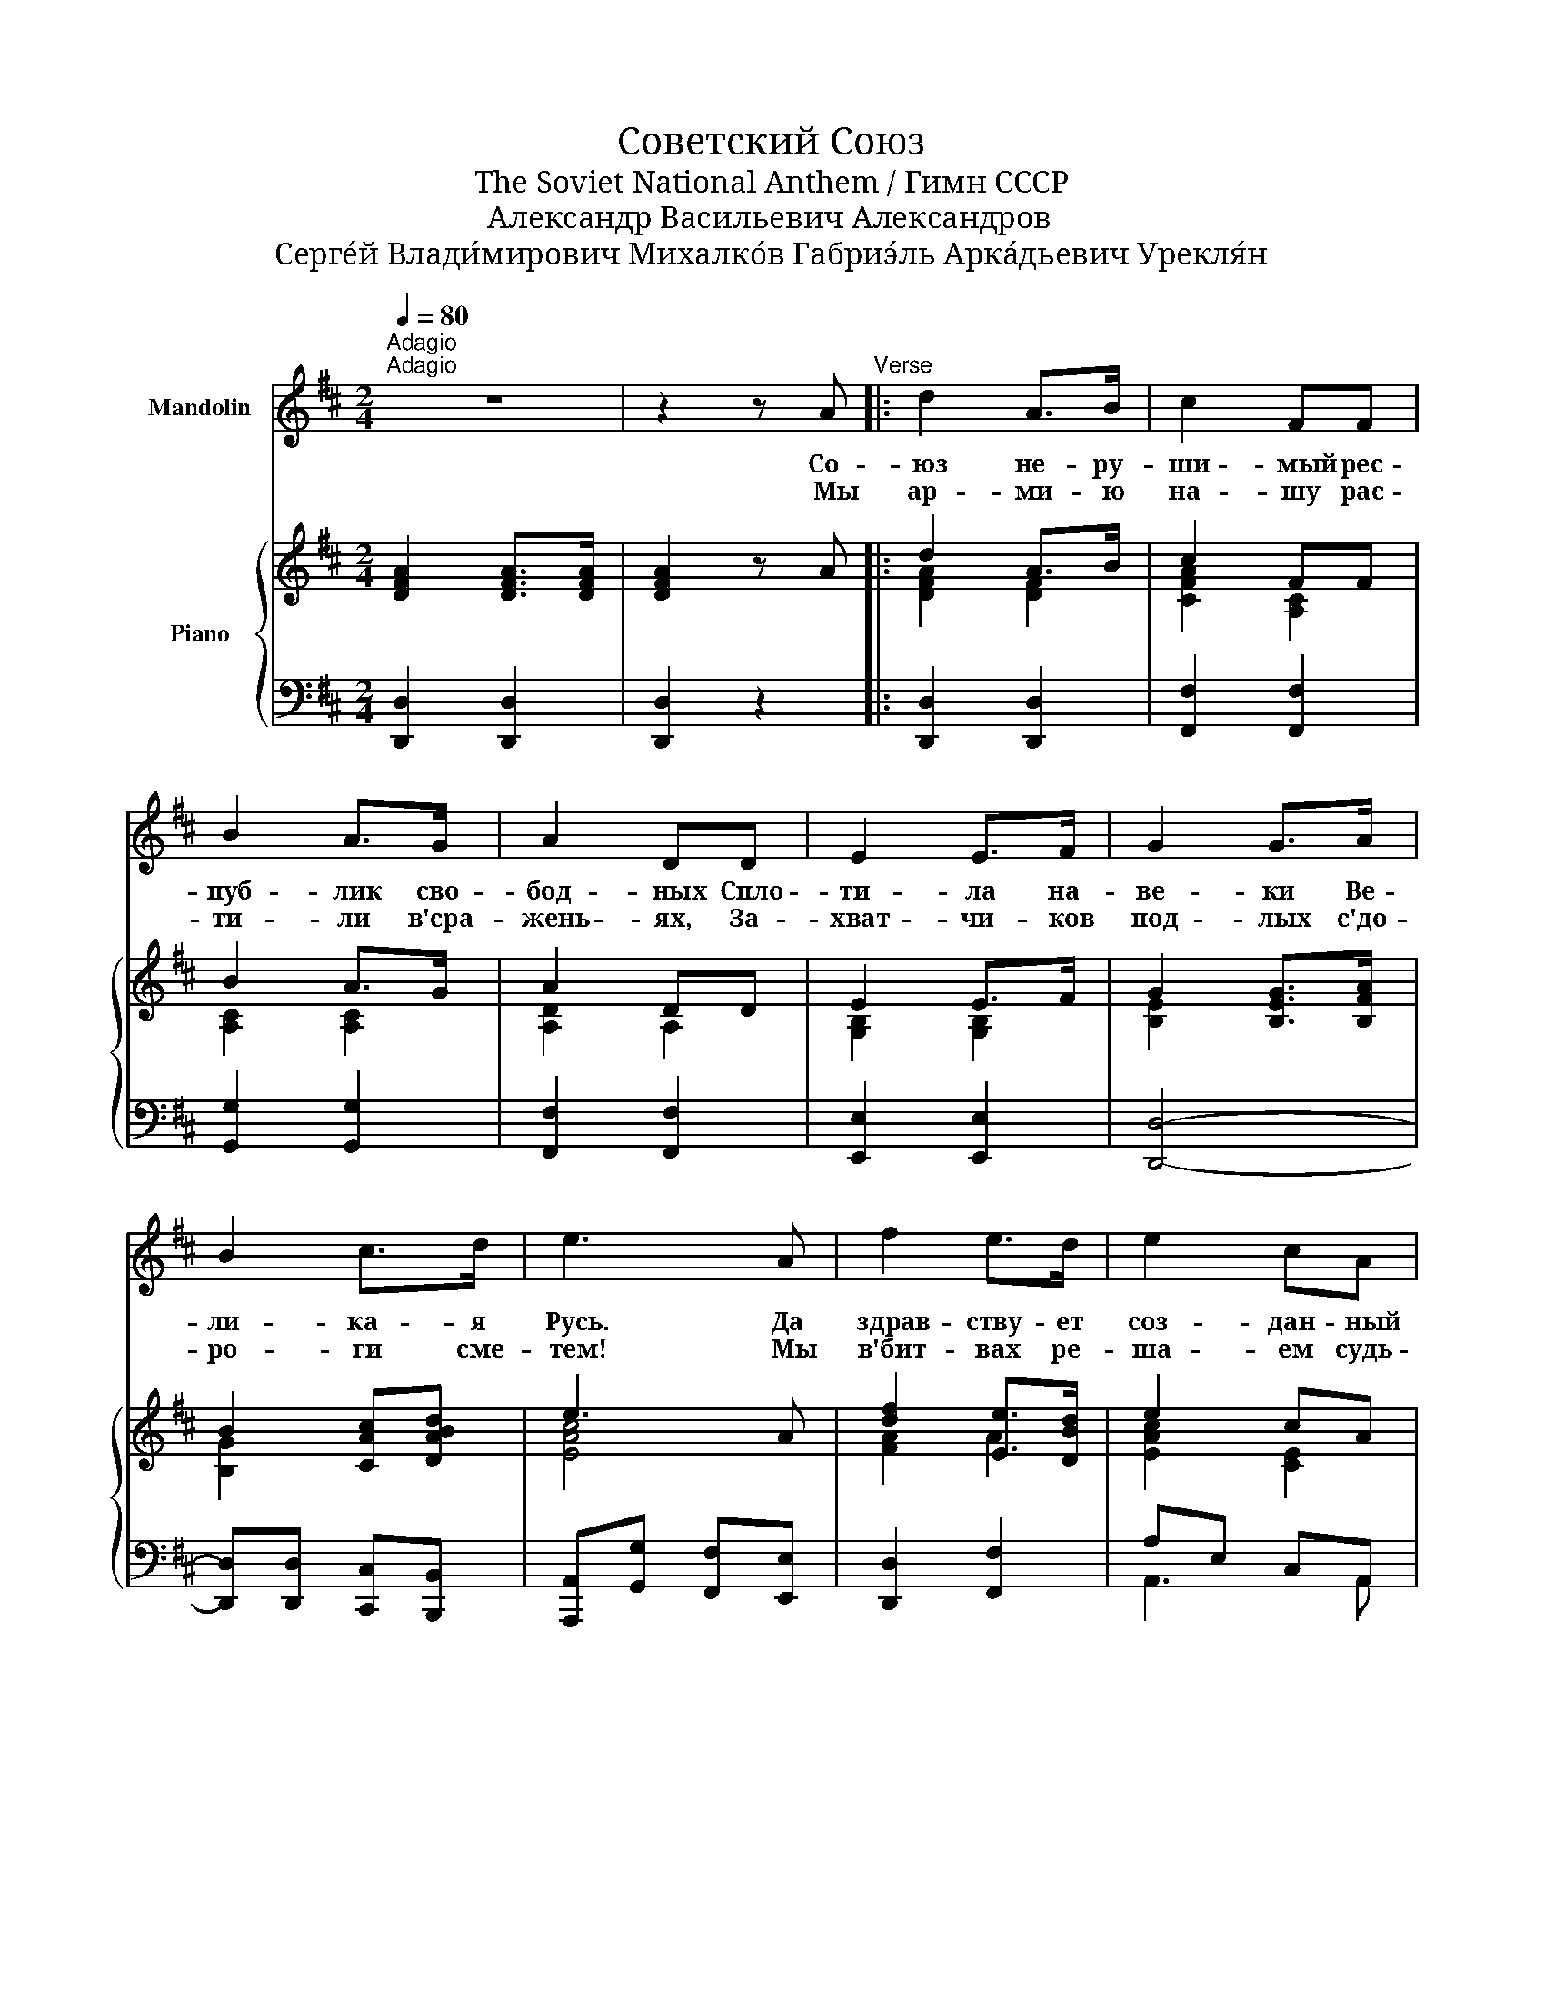X:1
T:Советский Союз
T:The Soviet National Anthem / Гимн СССР
T:Александр Васильевич Александров
T:Серге́й Влади́мирович Михалко́в Габриэ́ль Арка́дьевич Урекля́н
%%score 1 { ( 2 4 ) | ( 3 5 ) }
L:1/8
Q:1/4=80
M:2/4
K:D
V:1 treble nm="Mandolin"
V:2 treble nm="Piano"
V:4 treble 
V:3 bass 
V:5 bass 
V:1
"^Adagio""^Adagio" z4 | z2 z A"^Verse" |: d2 A>B | c2 FF | B2 A>G | A2 DD | E2 E>F | G2 G>A | %8
w: |Со-|юз не- ру-|ши- мый рес-|пуб- лик сво-|бод- ных Спло-|ти- ла на-|ве- ки Ве-|
w: |Мы|ар- ми- ю|на- шу рас-|ти- ли в'сра-|жень- ях, За-|хват- чи- ков|под- лых с'до-|
 B2 c>d | e3 A | f2 e>d | e2 cA | d2 c>B | c2 FF | B2 A>G | A2 DD | d2 c>B | Ac de ||"^Chorus" f4 | %19
w: ли- ка- я|Русь. Да|здрав- ству- ет|соз- дан- ный|во- лей на-|ро- дов Е-|ди- ный, мо-|гу- чий Со-|вет- ский Со-|юз! _ _ _|Славь-|
w: ро- ги сме-|тем! Мы|в'бит- вах ре-|ша- ем судь-|бу по- ко-|ле- ний, Мы|к'сла- ве От-|чиз- ну сво-|ю по- ве-|дем! _ _ _|_|
 ed cd | e3 A | Ac de | d4 | cB AB | c3 F | FA Bc | d2 B>c | d2 B>c | d2 Bd | g2- g z | g4 | %31
w: ся, * О- *|те- чес-|тво _ _ _|на-|ше * сво- *|бод- но-|е, _ _ _|Друж- бы, на-|род- ов на-|деж- ный о-|плот! _|Знам-|
w: ||||||||||||
 fe de | f3 d | d4 | e4 | dc Bc | d3 B | B4 | d2 c>B | A2 D>D |1 d2 c>B | A2 GA :|2 d2 c>B | %43
w: я * со- *|вет- ско-|е,|знам-|я * на- *|род- но-|е|Пусть от по-|бе- ды, к'по-|бе- де ве-|дет! * (Мы)|бе _ _|
w: ||||||||||||
 A2 D>D || A4 | B2 c2 | d4- | d z z2 |] %48
w: де _ _|ве|_ _|дет!|_|
w: |||||
V:2
 [DFA]2 [DFA]>[DFA] | [DFA]2 z A |: d2 A>B | c2 FF | B2 A>G | A2 DD | E2 E>F | G2 [B,EG]>[B,FA] | %8
 B2 [CAc][DABd] | e3 A | [df]2 [Ee]>[DBd] | e2 cA | [Bd]2 [Cc]>[B,^GB] | c2 FF | B2 A>G | A2 D>D | %16
 d2 [DFc]>[D^GB] | [CA][CAc] [DBd][Ece] || [FAdf]4 | [Ece][DBd] [CAc][DBd] | e3 [CEA] | A4 | %22
 [DFBd]4 | [CAc][B,^GB] [A,FA][B,GB] | c3 [A,CF] | F2 x2 | [Bd]2 [GB]>[Ac] | [Bd]2 [GB]>[Ac] | %28
 [DBd]2 [DGB][DBd] | g2- g z | g4 | fe [Bd][Ace] | [FAdf]3 [FAd] | [FAd]4 | e4 | dc [^GB][F^Ac] | %36
 [DFBd]3 [DFB] | [DFB]4 | [Bd]2 [Ac]>[GB] | A2 D>D |1 [D^Gd]2 [DFc]>[DGB] | [CA]2 AA :|2 %42
 [Bd]2 [Ac]>[GB] | A2 D>D || [A,CGA]4 | [B,DAB]2 [CGAc]2 | [DFAd]4- | [DFAd] z z2 |] %48
V:3
 [D,,D,]2 [D,,D,]2 | [D,,D,]2 z2 |: [D,,D,]2 [D,,D,]2 | [F,,F,]2 [F,,F,]2 | [G,,G,]2 [G,,G,]2 | %5
 [F,,F,]2 [F,,F,]2 | [E,,E,]2 [E,,E,]2 | [D,,D,]4- | [D,,D,][D,,D,] [C,,C,][B,,,B,,] | %9
 [A,,,A,,][G,,G,] [F,,F,][E,,E,] | [D,,D,]2 [F,,F,]2 | A,E, C,A,, | [B,,,B,,]2 [E,,E,]2 | %13
 F,C, A,,F,, | [G,,G,]2 [E,,E,]2 | [F,,F,]2 [F,,F,]2 | [E,,E,]2 [E,,E,]2 | %17
 [A,,A,][G,,G,] [F,,F,][E,,E,] || [D,,D,][C,,C,] [D,,D,][E,,E,] | [F,,F,]2 [F,,F,]2 | A,4- | %21
 [A,,A,]2 [G,,G,][F,,F,] | B,,F,, [B,,,B,,][C,,C,] | [D,,D,]2 [D,,D,]2 | F,4- | %25
 [F,,F,][F,,F,] [E,,E,][A,,,A,,] | !>![G,,,G,,]3 [D,,D,] | [B,,B,]2- [B,,B,][A,,A,] | %28
 !>![G,,G,]3 [D,,D,] | [B,,B,][A,,A,] [G,,G,][F,,F,] | !>![E,,E,]3 [F,,F,]/[G,,G,]/ | %31
 [A,,A,]2 [A,,,A,,]2 | [D,,D,][C,,C,] [D,,D,][F,,F,] | [E,,E,][D,,D,] [C,,C,][B,,,B,,] | %34
 [C,,C,]3 [D,,D,]/[E,,E,]/ | [F,,F,]2 [F,,F,]2 | [B,,,B,,][C,,C,] [D,,D,][F,,F,] | %37
 [B,,B,]2 [A,,A,]2 | [G,,G,]2 [E,,E,]2 | [F,,F,]2 [F,,F,]2 |1 [E,,E,]2 [E,,E,]2 | %41
 [A,,A,]2 [A,,,A,,]2 :|2 [G,,G,]2 [E,,E,]2 | [F,,F,]2 [F,,F,]2 || [A,,,A,,]4 | %45
 [A,,,A,,]2 [A,,,A,,]2 | [D,,D,]4- | [D,,D,] z z2 |] %48
V:4
 x4 | x4 |: [DFA]2 [DF]2 | [CFA]2 [A,C]2 | [A,C]2 [A,C]2 | [A,D]2 A,2 | [G,B,]2 [G,B,]2 | %7
 [B,E]2 x2 | [B,G]2 x2 | [EAc]4 | [FA]2 A2 | [EAc]2 [CE]2 | [DF]2 F2 | [CFA]2 [A,C]2 | %14
 [B,D]2 [B,D]2 | [A,D]2 A,2 | [D^G]2 x2 | A2 d2 || x4 | x4 | [EAc]3 x | [CE][CAc] [DBd][Ece] | x4 | %23
 x4 | [CFA]3 x | [A,C][A,FA][B,DGB][CAc] | D2 D2 | D2 D2 | z4 | [GBd]4 | [GBd]2 [GBd]2 | [Ac]2 G2 | %32
 x4 | x4 | [EGB]2 [EGB]2 | [F^A]2 E2 | x4 | x4 | D4 | [A,D]2 A,2 |1 x4 | x2 [CG]2 :|2 D4 | %43
 [A,D]2 A,2 || x4 | x4 | x4 | x4 |] %48
V:5
 x4 | x4 |: x4 | x4 | x4 | x4 | x4 | x4 | x4 | x4 | x4 | A,,3 A,, | x4 | F,,3 F,, | x4 | x4 | x4 | %17
 x4 || x4 | x4 | A,,A,, C,E, | x4 | B,,,2 x2 | x4 | F,,F,, A,,C, | x4 | x4 | x4 | x4 | x4 | x4 | %31
 x4 | x4 | x4 | x4 | x4 | x4 | x4 | x4 | x4 |1 x4 | x4 :|2 x4 | x4 || x4 | x4 | x4 | x4 |] %48

